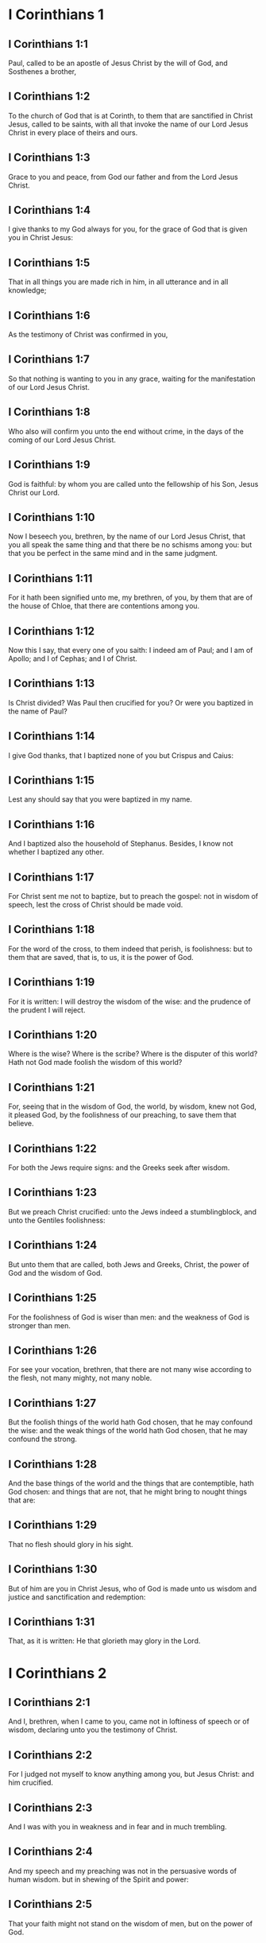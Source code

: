 * I Corinthians 1

** I Corinthians 1:1

Paul, called to be an apostle of Jesus Christ by the will of God, and Sosthenes a brother,

** I Corinthians 1:2

To the church of God that is at Corinth, to them that are sanctified in Christ Jesus, called to be saints, with all that invoke the name of our Lord Jesus Christ in every place of theirs and ours.

** I Corinthians 1:3

Grace to you and peace, from God our father and from the Lord Jesus Christ.

** I Corinthians 1:4

I give thanks to my God always for you, for the grace of God that is given you in Christ Jesus:

** I Corinthians 1:5

That in all things you are made rich in him, in all utterance and in all knowledge;

** I Corinthians 1:6

As the testimony of Christ was confirmed in you,

** I Corinthians 1:7

So that nothing is wanting to you in any grace, waiting for the manifestation of our Lord Jesus Christ.

** I Corinthians 1:8

Who also will confirm you unto the end without crime, in the days of the coming of our Lord Jesus Christ.

** I Corinthians 1:9

God is faithful: by whom you are called unto the fellowship of his Son, Jesus Christ our Lord.

** I Corinthians 1:10

Now I beseech you, brethren, by the name of our Lord Jesus Christ, that you all speak the same thing and that there be no schisms among you: but that you be perfect in the same mind and in the same judgment.

** I Corinthians 1:11

For it hath been signified unto me, my brethren, of you, by them that are of the house of Chloe, that there are contentions among you.

** I Corinthians 1:12

Now this I say, that every one of you saith: I indeed am of Paul; and I am of Apollo; and I of Cephas; and I of Christ.

** I Corinthians 1:13

Is Christ divided? Was Paul then crucified for you? Or were you baptized in the name of Paul?

** I Corinthians 1:14

I give God thanks, that I baptized none of you but Crispus and Caius:

** I Corinthians 1:15

Lest any should say that you were baptized in my name.

** I Corinthians 1:16

And I baptized also the household of Stephanus. Besides, I know not whether I baptized any other.

** I Corinthians 1:17

For Christ sent me not to baptize, but to preach the gospel: not in wisdom of speech, lest the cross of Christ should be made void.

** I Corinthians 1:18

For the word of the cross, to them indeed that perish, is foolishness: but to them that are saved, that is, to us, it is the power of God.

** I Corinthians 1:19

For it is written: I will destroy the wisdom of the wise: and the prudence of the prudent I will reject.

** I Corinthians 1:20

Where is the wise? Where is the scribe? Where is the disputer of this world? Hath not God made foolish the wisdom of this world?

** I Corinthians 1:21

For, seeing that in the wisdom of God, the world, by wisdom, knew not God, it pleased God, by the foolishness of our preaching, to save them that believe.

** I Corinthians 1:22

For both the Jews require signs: and the Greeks seek after wisdom.

** I Corinthians 1:23

But we preach Christ crucified: unto the Jews indeed a stumblingblock, and unto the Gentiles foolishness:

** I Corinthians 1:24

But unto them that are called, both Jews and Greeks, Christ, the power of God and the wisdom of God.

** I Corinthians 1:25

For the foolishness of God is wiser than men: and the weakness of God is stronger than men.

** I Corinthians 1:26

For see your vocation, brethren, that there are not many wise according to the flesh, not many mighty, not many noble.

** I Corinthians 1:27

But the foolish things of the world hath God chosen, that he may confound the wise: and the weak things of the world hath God chosen, that he may confound the strong.

** I Corinthians 1:28

And the base things of the world and the things that are contemptible, hath God chosen: and things that are not, that he might bring to nought things that are:

** I Corinthians 1:29

That no flesh should glory in his sight.

** I Corinthians 1:30

But of him are you in Christ Jesus, who of God is made unto us wisdom and justice and sanctification and redemption:

** I Corinthians 1:31

That, as it is written: He that glorieth may glory in the Lord. 

* I Corinthians 2

** I Corinthians 2:1

And I, brethren, when I came to you, came not in loftiness of speech or of wisdom, declaring unto you the testimony of Christ.

** I Corinthians 2:2

For I judged not myself to know anything among you, but Jesus Christ: and him crucified.

** I Corinthians 2:3

And I was with you in weakness and in fear and in much trembling.

** I Corinthians 2:4

And my speech and my preaching was not in the persuasive words of human wisdom. but in shewing of the Spirit and power:

** I Corinthians 2:5

That your faith might not stand on the wisdom of men, but on the power of God.

** I Corinthians 2:6

Howbeit we speak wisdom among the perfect: yet not the wisdom of this world, neither of the princes of this world that come to nought.

** I Corinthians 2:7

But we speak the wisdom of God in a mystery, a wisdom which is hidden, which God ordained before the world, unto our glory:

** I Corinthians 2:8

Which none of the princes of this world knew. For if they had known it, they would never have crucified the Lord of glory.

** I Corinthians 2:9

But, as it is written: That eye hath not seen, nor ear heard: neither hath it entered into the heart of man, what things God hath prepared for them that love him.

** I Corinthians 2:10

But to us God hath revealed them by his Spirit. For the Spirit searcheth all things, yea, the deep things of God.

** I Corinthians 2:11

For what man knoweth the things of a man, but the spirit of a man that is in him? So the things also that are of God, no man knoweth, but the Spirit of God.

** I Corinthians 2:12

Now, we have received not the spirit of this world, but the Spirit that is of God: that we may know the things that are given us from God.

** I Corinthians 2:13

Which things also we speak: not in the learned words of human wisdom, but in the doctrine of the Spirit, comparing spiritual things with spiritual.

** I Corinthians 2:14

But the sensual man perceiveth not these things that are of the Spirit of God. For it is foolishness to him: and he cannot understand, because it is spiritually examined.

** I Corinthians 2:15

But the spiritual man judgeth all things: and he himself is judged of no man.

** I Corinthians 2:16

For who hath known the mind of the Lord, that he may instruct him? But we have the mind of Christ. 

* I Corinthians 3

** I Corinthians 3:1

And I, brethren, could not speak to you as unto spiritual, but as unto carnal. As unto little ones in Christ.

** I Corinthians 3:2

I gave you milk to drink, not meat: for you were not able as yet. But neither indeed are you now able: for you are yet carnal.

** I Corinthians 3:3

For, whereas there is among you envying and contention, are you not carnal and walk you not according to man?

** I Corinthians 3:4

For while one saith: I indeed am of Paul: and another: I am of Apollo: are you not men? What then is Apollo and what is Paul?

** I Corinthians 3:5

The ministers of him whom you have believed: and to every one as the Lord hath given.

** I Corinthians 3:6

I have planted, Apollo watered: but God gave the increase.

** I Corinthians 3:7

Therefore, neither he that planteth is any thing, nor he that watereth: but God that giveth the increase.

** I Corinthians 3:8

Now he that planteth and he that watereth, are one. And every man shall receive his own reward, according to his own labour.

** I Corinthians 3:9

For we are God's coadjutors. You are God's husbandry: you are God's building.

** I Corinthians 3:10

According to the grace of God that is given to me, as a wise architect, I have laid the foundation: and another buildeth thereon. But let every man take heed how he buildeth thereupon.

** I Corinthians 3:11

For other foundation no man can lay, but that which is laid: which is Christ Jesus.

** I Corinthians 3:12

Now, if any man build upon this foundation, gold, silver, precious stones, wood, hay, stubble:

** I Corinthians 3:13

Every man's work shall be manifest. For the day of the Lord shall declare it, because it shall be revealed in fire. And the fire shall try every man's work, of what sort it is.

** I Corinthians 3:14

If any man's work abide, which he hath built thereupon, he shall receive a reward.

** I Corinthians 3:15

If any mans work burn, he shall suffer loss: but he himself shall be saved, yet so as by fire.

** I Corinthians 3:16

Know you not that you are the temple of God and that the Spirit of God dwelleth in you?

** I Corinthians 3:17

But if any man violate the temple of God, him shall God destroy. For the temple of God is holy, which you are.

** I Corinthians 3:18

Let no man deceive himself. If any man among you seem to be wise in this world, let him become a fool, that he may be wise.

** I Corinthians 3:19

For the wisdom of this world is foolishness with God. For it is written: I will catch the wise in their own craftiness.

** I Corinthians 3:20

And again: The Lord knoweth the thoughts of the wise, that they are vain.

** I Corinthians 3:21

Let no man therefore glory in men.

** I Corinthians 3:22

For all things are yours, whether it be Paul or Apollo or Cephas, or the world, or life, or death, or things present, or things to come. For all are yours.

** I Corinthians 3:23

And you are Christ's. And Christ is God's. 

* I Corinthians 4

** I Corinthians 4:1

Let a man so account of us as of the ministers of Christ and the dispensers of the mysteries of God.

** I Corinthians 4:2

Here now it is required among the dispensers that a man be found faithful.

** I Corinthians 4:3

But to me it is a very small thing to be judged by you or by man's day. But neither do I judge my own self.

** I Corinthians 4:4

For I am not conscious to myself of anything. Yet am I not hereby justified: but he that judgeth me is the Lord.

** I Corinthians 4:5

Therefore, judge not before the time: until the Lord come, who both will bring to light the hidden things of darkness and will make manifest the counsels of the hearts. And then shall every man have praise from God.

** I Corinthians 4:6

But these things, brethren, I have in a figure transferred to myself and to Apollo, for your sakes: that in us you may learn that one be not puffed up against the other for another, above that which is written.

** I Corinthians 4:7

For who distinguisheth thee? Or what hast thou that thou hast not received, and if thou hast received, why dost thou glory, as if thou hadst not received it?

** I Corinthians 4:8

You are now full: you are now become rich: you reign without us; and I would to God you did reign, that we also might reign with you.

** I Corinthians 4:9

For I think that God hath set forth us apostles, the last, as it were men appointed to death. We are made a spectacle to the world and to angels and to men.

** I Corinthians 4:10

We are fools for Christs sake, but you are wise in Christ: we are weak, but you are strong: you are honourable, but we without honour.

** I Corinthians 4:11

Even unto this hour we both hunger and thirst and are naked and are buffeted and have no fixed abode.

** I Corinthians 4:12

And we labour, working with our own hands. We are reviled: and we bless. We are persecuted: and we suffer it.

** I Corinthians 4:13

We are blasphemed: and we entreat. We are made as the refuse of this world, the offscouring of all, even until now.

** I Corinthians 4:14

I write not these things to confound you: but I admonish you as my dearest children.

** I Corinthians 4:15

For if you have ten thousand instructors in Christ, yet not many fathers. For in Christ Jesus, by the gospel, I have begotten you.

** I Corinthians 4:16

Wherefore, I beseech you, be ye followers of me as I also am of Christ.

** I Corinthians 4:17

For this cause have I sent to you Timothy, who is my dearest son and faithful in the Lord. Who will put you in mind of my ways, which are in Christ Jesus: as I teach every where in every church.

** I Corinthians 4:18

As if I would not come to you, so some are puffed up.

** I Corinthians 4:19

But I will come to you shortly, if the Lord will: and will know, not the speech of them that are puffed up, but the power.

** I Corinthians 4:20

For the kingdom of God is not in speech, but in power.

** I Corinthians 4:21

What will you? Shall I come to you with a rod? Or in charity and in the spirit of meekness? 

* I Corinthians 5

** I Corinthians 5:1

It is absolutely heard that there is fornication among you and such fornication as the like is not among the heathens: that one should have his father's wife.

** I Corinthians 5:2

And you are puffed up and have not rather mourned: that he might be taken away from among you that hath done this thing.

** I Corinthians 5:3

I indeed, absent in body but present in spirit, have already judged, as though I were present, him that hath so done,

** I Corinthians 5:4

In the name of our Lord Jesus Christ, you being gathered together and my spirit, with the power of our Lord Jesus:

** I Corinthians 5:5

To deliver such a one to Satan for the destruction of the flesh, that the spirit may be saved in the day of our Lord Jesus Christ.

** I Corinthians 5:6

Your glorying is not good. Know you not that a little leaven corrupteth the whole lump?

** I Corinthians 5:7

Purge out the old leaven, that you may be a new paste, as you are unleavened. For Christ our pasch is sacrificed.

** I Corinthians 5:8

Therefore, let us feast, not with the old leaven, nor with the leaven of malice and wickedness: but with the unleavened bread of sincerity and truth.

** I Corinthians 5:9

I wrote to you in an epistle, not to keep company with fornicators.

** I Corinthians 5:10

I mean not with the fornicators of this world or with the covetous or the extortioners or the servers of idols: otherwise you must needs go out of this world.

** I Corinthians 5:11

But now I have written to you, not to keep company, if any man that is named a brother be a fornicator or covetous or a server of idols or a railer or a drunkard or an extortioner: with such a one, not so much as to eat.

** I Corinthians 5:12

For what have I to do to judge them that are without? Do not you judge them that are within?

** I Corinthians 5:13

For them that are without, God will judge. Put away the evil one from among yourselves. 

* I Corinthians 6

** I Corinthians 6:1

Dare any of you, having a matter against another, go to be judged before the unjust: and not before the saints?

** I Corinthians 6:2

Know you not that the saints shall judge this world? And if the world shall be judged by you, are you unworthy to judge the smallest matters?

** I Corinthians 6:3

Know you not that we shall judge angels? How much more things of this world?

** I Corinthians 6:4

If therefore you have judgments of things pertaining to this world, set them to judge who are the most despised in the church.

** I Corinthians 6:5

I speak to your shame. Is it so that there is not among you any one wise man that is able to judge between his brethren?

** I Corinthians 6:6

But brother goeth to law with brother: and that before unbelievers.

** I Corinthians 6:7

Already indeed there is plainly a fault among you, that you have law suits one with another. Why do you not rather take wrong? Why do you not rather suffer yourselves to be defrauded?

** I Corinthians 6:8

But you do wrong and defraud: and that to your brethren.

** I Corinthians 6:9

Know you not that the unjust shall not possess the kingdom of God? Do not err: Neither fornicators nor idolaters nor adulterers:

** I Corinthians 6:10

Nor the effeminate nor liers with mankind nor thieves nor covetous nor drunkards nor railers nor extortioners shall possess the kingdom of God.

** I Corinthians 6:11

And such some of you were. But you are washed: but you are sanctified: but you are justified: in the name of our Lord Jesus Christ and the Spirit of our God.

** I Corinthians 6:12

All things are lawful to me: but all things are not expedient. All things are lawful to me: but I will not be brought under the power of any.

** I Corinthians 6:13

Meat for the belly and the belly for the meats: but God shall destroy both it and them. But the body is not for fornication, but for the Lord: and the Lord for the body.

** I Corinthians 6:14

Now God hath raised up the Lord and will raise us up also by his power.

** I Corinthians 6:15

Know you not that your bodies are the members of Christ? Shall I then take the members of Christ and make them the members of an harlot? God forbid!

** I Corinthians 6:16

Or know you not that he who is joined to a harlot is made one body? For they shall be, saith he, two in one flesh.

** I Corinthians 6:17

But he who is joined to the Lord is one spirit.

** I Corinthians 6:18

Fly fornication. Every sin that a man doth is without the body: but he that committeth fornication sinneth against his own body.

** I Corinthians 6:19

Or know you not that your members are the temple of the Holy Ghost, who is in you, whom you have from God: and you are not your own?

** I Corinthians 6:20

For you are bought with a great price. Glorify and bear God in your body. 

* I Corinthians 7

** I Corinthians 7:1

Now concerning the things whereof you wrote to me: It is good for a man not to touch a woman.

** I Corinthians 7:2

But for fear of fornication, let every man have his own wife: and let every woman have her own husband.

** I Corinthians 7:3

Let the husband render the debt to his wife: and the wife also in like manner to the husband.

** I Corinthians 7:4

The wife hath not power of her own body: but the husband. And in like manner the husband also hath not power of his own body: but the wife.

** I Corinthians 7:5

Defraud not one another, except, perhaps, by consent, for a time, that you may give yourselves to prayer: and return together again, lest Satan tempt you for your incontinency.

** I Corinthians 7:6

But I speak this by indulgence, not by commandment.

** I Corinthians 7:7

For I would that all men were even as myself. But every one hath his proper gift from God: one after this manner, and another after that.

** I Corinthians 7:8

But I say to the unmarried and to the widows: It is good for them if they so continue, even as I.

** I Corinthians 7:9

But if they do not contain themselves, let them marry. For it is better to marry than to be burnt.

** I Corinthians 7:10

But to them that are married, not I, but the Lord, commandeth that the wife depart not from her husband.

** I Corinthians 7:11

And if she depart, that she remain unmarried or be reconciled to her husband. And let not the husband put away his wife.

** I Corinthians 7:12

For to the rest I speak, not the Lord. If any brother hath a wife that believeth not and she consent to dwell with him: let him not put her away.

** I Corinthians 7:13

And if any woman hath a husband that believeth not and he consent to dwell with her: let her not put away her husband.

** I Corinthians 7:14

For the unbelieving husband is sanctified by the believing wife: and the unbelieving wife is sanctified by the believing husband. Otherwise your children should be unclean: but now they are holy.

** I Corinthians 7:15

But if the unbeliever depart, let him depart. For a brother or sister is not under servitude in such cases. But God hath called us in peace.

** I Corinthians 7:16

For how knowest thou, O wife, whether thou shalt save thy husband? Or how knowest thou, O man, whether thou shalt save thy wife?

** I Corinthians 7:17

But as the Lord hath distributed to every one, as God hath called every one: so let him walk. And so in all churches I teach.

** I Corinthians 7:18

Is any man called, being circumcised? Let him not procure uncircumcision. Is any man called in uncircumcision? Let him not be circumcised.

** I Corinthians 7:19

Circumcision is nothing and uncircumcision is nothing: but the observance of the commandments of God.

** I Corinthians 7:20

Let every man abide in the same calling in which he was called.

** I Corinthians 7:21

Wast thou called, being a bondman? Care not for it: but if thou mayest be made free, use it rather.

** I Corinthians 7:22

For he that is called in the Lord, being a bondman, is the freeman of the Lord. Likewise he that is called, being free, is the bondman of Christ.

** I Corinthians 7:23

You are bought with a price: be not made the bondslaves of men.

** I Corinthians 7:24

Brethren, let every man, wherein he was called, therein abide with God.

** I Corinthians 7:25

Now, concerning virgins, I have no commandment of the Lord: but I give counsel, as having obtained mercy of the Lord, to be faithful.

** I Corinthians 7:26

I think therefore that this is good for the present necessity: that it is good for a man so to be.

** I Corinthians 7:27

Art thou bound to a wife? Seek not to be loosed. Art thou loosed from a wife? Seek not a wife.

** I Corinthians 7:28

But if thou take a wife, thou hast not sinned. And if a virgin marry, she hath not sinned: nevertheless, such shall have tribulation of the flesh. But I spare you.

** I Corinthians 7:29

This therefore I say, brethren: The time is short. It remaineth, that they also who have wives be as if they had none:

** I Corinthians 7:30

And they that weep, as though they wept not: and they that rejoice, as if they rejoiced not: and they that buy as if they possessed not:

** I Corinthians 7:31

And they that use this world, as if they used it not. For the fashion of this world passeth away.

** I Corinthians 7:32

But I would have you to be without solicitude. He that is without a wife is solicitous for the things that belong to the Lord: how he may please God.

** I Corinthians 7:33

But he that is with a wife is solicitous for the things of the world: how he may please his wife. And he is divided.

** I Corinthians 7:34

And the unmarried woman and the virgin thinketh on the things of the Lord: that she may be holy both in body and in spirit. But she that is married thinketh on the things of the world: how she may please her husband.

** I Corinthians 7:35

And this I speak for your profit, not to cast a snare upon you, but for that which is decent and which may give you power to attend upon the Lord, without impediment.

** I Corinthians 7:36

But if any man think that he seemeth dishonoured with regard to his virgin, for that she is above the age, and it must so be: let him do what he will. He sinneth not if she marry.

** I Corinthians 7:37

For he that hath determined, being steadfast in his heart, having no necessity, but having power of his own will: and hath judged this in his heart, to keep his virgin, doth well.

** I Corinthians 7:38

Therefore both he that giveth his virgin in marriage doth well: and he that giveth her not doth better.

** I Corinthians 7:39

A woman is bound by the law as long as her husband liveth: but if her husband die, she is at liberty. Let her marry to whom she will: only in the Lord.

** I Corinthians 7:40

But more blessed shall she be, if she so remain, according to my counsel. And I think that I also have the spirit of God. 

* I Corinthians 8

** I Corinthians 8:1

Now concerning those things that are sacrificed to idols: we know we all have knowledge. Knowledge puffeth up: but charity edifieth.

** I Corinthians 8:2

And if any man think that he knoweth any thing, he hath not yet known as he ought to know.

** I Corinthians 8:3

But if any man love God, the same is known by him.

** I Corinthians 8:4

But as for the meats that are sacrificed to idols, we know that an idol is nothing in the world and that there is no God but one.

** I Corinthians 8:5

For although there be that are called gods, either in heaven or on earth (for there be gods many and lords many):

** I Corinthians 8:6

Yet to us there is but one God, the Father, of whom are all things, and we unto him: and one Lord Jesus Christ, by whom are all things, and we by him.

** I Corinthians 8:7

But there is not knowledge in every one. For some until this present, with conscience of the idol, eat as a thing sacrificed to an idol: and their conscience, being weak, is defiled.

** I Corinthians 8:8

But meat doth not commend us to God. For neither, if we eat, shall we have the more: nor, if we eat not, shall we have the less.

** I Corinthians 8:9

But take heed lest perhaps this your liberty become a stumblingblock to the weak.

** I Corinthians 8:10

For if a man see him that hath knowledge sit at meat in the idol's temple, shall not his conscience, being weak, be emboldened to eat those things which are sacrificed to idols?

** I Corinthians 8:11

And through thy knowledge shall the weak brother perish, for whom Christ hath died?

** I Corinthians 8:12

Now when you sin thus against the brethren and wound their weak conscience, you sin against Christ.

** I Corinthians 8:13

Wherefore, if meat scandalize my brother, I will never eat flesh, lest I should scandalize my brother. 

* I Corinthians 9

** I Corinthians 9:1

Am I not I free? Am not I an apostle? Have not I seen Christ Jesus our Lord? Are not you my work in the Lord?

** I Corinthians 9:2

And if unto others I be not an apostle, but yet to you I am. For you are the seal of my apostleship in the Lord.

** I Corinthians 9:3

My defence with them that do examine me is this.

** I Corinthians 9:4

Have not we power to eat and to drink?

** I Corinthians 9:5

Have we not power to carry about a woman, a sister as well as the rest of the apostles and the brethren of the Lord and Cephas?

** I Corinthians 9:6

Or I only and Barnabas, have not we power to do this?

** I Corinthians 9:7

Who serveth as a soldier, at any time, at his own charges? Who planteth a vineyard and eateth not of the fruit thereof? Who feedeth the flock and eateth not of the milk of the flock?

** I Corinthians 9:8

Speak I these things according to man? Or doth not the law also say; these things?

** I Corinthians 9:9

For it is written in the law of Moses: Thou shalt not muzzle the mouth of the ox that treadeth out the corn. Doth God take care for oxen?

** I Corinthians 9:10

Or doth he say this indeed for our sakes? For these things are written for our sakes: that he that plougheth, should plough in hope and he that thrasheth, in hope to receive fruit.

** I Corinthians 9:11

If we have sown unto you spiritual things, is it a great matter if we reap your carnal things?

** I Corinthians 9:12

If others be partakers of this power over you, why not we rather? Nevertheless, we have not used this power: but we bear all things, lest we should give any hindrance to the gospel of Christ.

** I Corinthians 9:13

Know you not that they who work in the holy place eat the things that are of the holy place; and they that serve the altar partake with the altar?

** I Corinthians 9:14

So also the Lord ordained that they who preach the gospel should live by the gospel.

** I Corinthians 9:15

But I have used none of these things. Neither have I written these things, that they should be so done unto me: for it is good for me to die rather than that any man should make my glory void.

** I Corinthians 9:16

For if I preach the gospel, it is no glory to me: for a necessity lieth upon me. For woe is unto me if I preach not the gospel.

** I Corinthians 9:17

For if I do this thing willingly, I have a reward: but if against my will, a dispensation is committed to me.

** I Corinthians 9:18

What is my reward then? That preaching the gospel, I may deliver the gospel without charge, that I abuse not my power in the gospel.

** I Corinthians 9:19

For whereas I was free as to all, I made myself the servant of all, that I might gain the more.

** I Corinthians 9:20

And I became to the Jews a Jew, that I might gain the Jews:

** I Corinthians 9:21

To them that are under the law, as if I were under the law, (whereas myself was not under the law,) that I might gain them that were under the law. To them that were without the law, as if I were without the law, (whereas I was not without the law of God, but was in the law of Christ,) that I might gain them that were without the law.

** I Corinthians 9:22

To the weak I became weak, that I might gain the weak. I became all things to all men, that I might save all.

** I Corinthians 9:23

And I do all things for the gospel's sake, that I may be made partaker thereof.

** I Corinthians 9:24

Know you not that they that run in the race, all run indeed, but one receiveth the prize. So run that you may obtain.

** I Corinthians 9:25

And every one that striveth for the mastery refraineth himself from all things. And they indeed that they may receive a corruptible crown: but we an incorruptible one.

** I Corinthians 9:26

I therefore so run, not as at an uncertainty: I so fight, not as one beating the air.

** I Corinthians 9:27

But I chastise my body and bring it into subjection: lest perhaps, when I have preached to others, I myself should become a castaway. 

* I Corinthians 10

** I Corinthians 10:1

For I would not have you ignorant, brethren, that our fathers were all under the cloud: and all passed through the sea.

** I Corinthians 10:2

And all in Moses were baptized, in the cloud and in the sea:

** I Corinthians 10:3

And did all eat the same spiritual food:

** I Corinthians 10:4

And all drank the same spiritual drink: (And they drank of the spiritual rock that followed them: and the rock was Christ.)

** I Corinthians 10:5

But with most of them God was not well pleased: for they were overthrown in the desert.

** I Corinthians 10:6

Now these things were done in a figure of us, that we should not covet evil things, as they also coveted.

** I Corinthians 10:7

Neither become ye idolaters, as some of them, as it is written: The people sat down to eat and drink and rose up to play.

** I Corinthians 10:8

Neither let us commit fornication, as some of them that committed fornication: and there fell in one day three and twenty thousand.

** I Corinthians 10:9

Neither let us tempt Christ, as some of them tempted and perished by the serpent.

** I Corinthians 10:10

Neither do you murmur, as some of them murmured and were destroyed by the destroyer.

** I Corinthians 10:11

Now all these things happened to them in figure: and they are written for our correction, upon whom the ends of the world are come.

** I Corinthians 10:12

Wherefore, he that thinketh himself to stand, let him take heed lest he fall.

** I Corinthians 10:13

Let no temptation take hold on you, but such as is human. And God is faithful, who will not suffer you to be tempted above that which you are able: but will make also with temptation issue, that you may be able to bear it.

** I Corinthians 10:14

Wherefore, my dearly beloved, fly from the service of idols.

** I Corinthians 10:15

I speak as to wise men: judge ye yourselves what I say.

** I Corinthians 10:16

The chalice of benediction which we bless, is it not the communion of the blood of Christ? And the bread which we break, is it not the partaking of the body of the Lord?

** I Corinthians 10:17

For we, being many, are one bread, one body: all that partake of one bread.

** I Corinthians 10:18

Behold Israel according to the flesh. Are not they that eat of the sacrifices partakers of the altar?

** I Corinthians 10:19

What then? Do I say that what is offered in sacrifice to idols is any thing? Or that the idol is any thing?

** I Corinthians 10:20

But the things which the heathens sacrifice, they sacrifice to devils and not to God. And I would not that you should be made partakers with devils.

** I Corinthians 10:21

You cannot drink the chalice of the Lord and the chalice of devils: you cannot be partakers of the table of the Lord and of the table of devils.

** I Corinthians 10:22

Do we provoke the Lord to jealousy? Are we stronger than he? All things are lawful for me: but all things are not expedient.

** I Corinthians 10:23

All things are lawful for me: but all things do not edify.

** I Corinthians 10:24

Let no man seek his own, but that which is another's.

** I Corinthians 10:25

Whatsoever is sold in the shambles, eat: asking no question for conscience' sake.

** I Corinthians 10:26

The earth is the Lord's and the fulness thereof.

** I Corinthians 10:27

If any of them that believe not, invite you, and you be willing to go: eat of any thing that is set before you, asking no question for conscience' sake.

** I Corinthians 10:28

But if any man say: This has been sacrificed to idols: do not eat of it, for his sake that told it and for conscience' sake.

** I Corinthians 10:29

Conscience I say, not thy own, but the other's. For why is my liberty judged by another man's conscience?

** I Corinthians 10:30

If I partake with thanksgiving, why am I evil spoken of for that for which I give thanks?

** I Corinthians 10:31

Therefore, whether you eat or drink, or whatsoever else you do, do all to the glory of God.

** I Corinthians 10:32

Be without offence to the Jew, and to the Gentiles and to the church of God:

** I Corinthians 10:33

As I also in all things please all men, not seeking that which is profitable to myself but to many: that they may be saved. 

* I Corinthians 11

** I Corinthians 11:1

Be ye followers of me, as I also am of Christ.

** I Corinthians 11:2

Now I praise you, brethren, that in all things you are mindful of me and keep my ordinances as I have delivered them to you.

** I Corinthians 11:3

But I would have you know that the head of every man is Christ: and the head of the woman is the man: and the head of Christ is God.

** I Corinthians 11:4

Every man praying or prophesying with his head covered disgraceth his head.

** I Corinthians 11:5

But every woman praying or prophesying with her head not covered disgraceth her head: for it is all one as if she were shaven.

** I Corinthians 11:6

For if a woman be not covered, let her be shorn. But if it be a shame to a woman to be shorn or made bald, let her cover her head.

** I Corinthians 11:7

The man indeed ought not to cover his head: because he is the image and glory of God. But the woman is the glory of the man.

** I Corinthians 11:8

For the man is not of the woman: but the woman of the man.

** I Corinthians 11:9

For the man was not created for the woman: but the woman for the man.

** I Corinthians 11:10

Therefore ought the woman to have a power over her head, because of the angels.

** I Corinthians 11:11

But yet neither is the man without the woman, nor the woman without the man, in the Lord.

** I Corinthians 11:12

For as the woman is of the man, so also is the man by the woman: but all things of God.

** I Corinthians 11:13

You yourselves judge. Doth it become a woman to pray unto God uncovered?

** I Corinthians 11:14

Doth not even nature itself teach you that a man indeed, if he nourish his hair, it is a shame unto him?

** I Corinthians 11:15

But if a woman nourish her hair, it is a glory to her; for her hair is given to her for a covering.

** I Corinthians 11:16

But if any man seem to be contentious, we have no such custom, nor the Church of God.

** I Corinthians 11:17

Now this I ordain: not praising you, that you come together, not for the better, but for the worse.

** I Corinthians 11:18

For first of all I hear that when you come together in the church, there are schisms among you. And in part I believe it.

** I Corinthians 11:19

For there must be also heresies: that they also, who are approved may be made manifest among you.

** I Corinthians 11:20

When you come therefore together into one place, it is not now to eat the Lord's supper.

** I Corinthians 11:21

For every one taketh before his own supper to eat. And one indeed is hungry and another is drunk.

** I Corinthians 11:22

What, have you no houses to eat and to drink in? Or despise ye the church of God and put them to shame that have not? What shall I say to you? Do I praise you? In this I praise you not.

** I Corinthians 11:23

For I have received of the Lord that which also I delivered unto you, that the Lord Jesus, the same night in which he was betrayed, took bread,

** I Corinthians 11:24

And giving thanks, broke and said: Take ye and eat: This is my body, which shall be delivered for you. This do for the commemoration of me.

** I Corinthians 11:25

In like manner also the chalice, after he had supped, saying: This chalice is the new testament in my blood. This do ye, as often as you shall drink, for the commemoration of me.

** I Corinthians 11:26

For as often as you shall eat this bread and drink the chalice, you shall shew the death of the Lord, until he come.

** I Corinthians 11:27

Therefore, whosoever shall eat this bread, or drink the chalice of the Lord unworthily, shall be guilty of the body and of the blood of the Lord.

** I Corinthians 11:28

But let a man prove himself: and so let him eat of that bread and drink of the chalice.

** I Corinthians 11:29

For he that eateth and drinketh unworthily eateth and drinketh judgment to himself, not discerning the body of the Lord.

** I Corinthians 11:30

Therefore are there many infirm and weak among you: and many sleep.

** I Corinthians 11:31

But if we would judge ourselves, we should not be judged.

** I Corinthians 11:32

But whilst we are judged, we are chastised by the Lord, that we be not condemned with this world.

** I Corinthians 11:33

Wherefore, my brethren, when you come together to eat, wait for one another.

** I Corinthians 11:34

If any man be hungry, let him eat at home; that you come not together unto judgment. And the rest I will set in order, when I come. 

* I Corinthians 12

** I Corinthians 12:1

Now concerning spiritual things, my brethren, I would not have you ignorant.

** I Corinthians 12:2

You know that when you were heathens, you went to dumb idols, according as you were led.

** I Corinthians 12:3

Wherefore, I give you to understand that no man, speaking by the Spirit of God, saith Anathema to Jesus. And no man can say The Lord Jesus, but by the Holy Ghost.

** I Corinthians 12:4

Now there are diversities of graces, but the same Spirit.

** I Corinthians 12:5

And there are diversities of ministries. but the same Lord.

** I Corinthians 12:6

And there are diversities of operations, but the same God, who worketh all in all.

** I Corinthians 12:7

And the manifestation of the Spirit is given to every man unto profit.

** I Corinthians 12:8

To one indeed, by the Spirit, is given the word of wisdom: and to another, the word of knowledge, according to the same Spirit:

** I Corinthians 12:9

To another, faith in the same spirit: to another, the grace of healing in one Spirit:

** I Corinthians 12:10

To another the working of miracles: to another, prophecy: to another, the discerning of spirits: to another, diverse kinds of tongues: to another, interpretation of speeches.

** I Corinthians 12:11

But all these things, one and the same Spirit worketh, dividing to every one according as he will.

** I Corinthians 12:12

For as the body is one and hath many members; and all the members of the body, whereas they are many, yet are one body: So also is Christ.

** I Corinthians 12:13

For in one Spirit were we all baptized into one body, whether Jews or Gentiles, whether bond or free: and in one Spirit we have all been made to drink.

** I Corinthians 12:14

For the body also is not one member, but many.

** I Corinthians 12:15

If the foot should say: Because I am not the hand, I am not of the body: Is it therefore not of the Body?

** I Corinthians 12:16

And if the ear should say: Because I am not the eye, I am not of the body: Is it therefore not of the body?

** I Corinthians 12:17

If the whole body were the eye, where would be the hearing? If the whole were hearing, where would be the smelling?

** I Corinthians 12:18

But now God hath set the members, every one of them, in the body as it hath pleased him.

** I Corinthians 12:19

And if they all were one member, where would be the body?

** I Corinthians 12:20

But now there are many members indeed, yet one body.

** I Corinthians 12:21

And the eye cannot say to the hand: I need not thy help. Nor again the head to the feet: I have no need of you.

** I Corinthians 12:22

Yea, much, more those that seem to be the more feeble members of the body are more necessary

** I Corinthians 12:23

And such as we think to be the less honourable members of the body, about these we put more abundant honour: and those that are our uncomely parts have more abundant comeliness.

** I Corinthians 12:24

But our comely parts have no need: but God hath tempered the body together, giving to that which wanted the more abundant honour.

** I Corinthians 12:25

That there might be no schism in the body: but the members might be mutually careful one for another.

** I Corinthians 12:26

And if one member suffer any thing, all the members suffer with it: or if one member glory, all the members rejoice with it.

** I Corinthians 12:27

Now you are the body of Christ and members of member.

** I Corinthians 12:28

And God indeed hath set some in the church; first apostles, secondly prophets, thirdly doctors: after that miracles: then the graces of healings, helps, governments, kinds of tongues, interpretations of speeches.

** I Corinthians 12:29

Are all apostles? Are all prophets? Are all doctors?

** I Corinthians 12:30

Are all workers of miracles? Have all the grace of healing? Do all speak with tongues? Do all interpret?

** I Corinthians 12:31

But be zealous for the better gifts. And I shew unto you yet a more excellent way. 

* I Corinthians 13

** I Corinthians 13:1

If I speak with the tongues of men and of angels, and have not charity, I am become as sounding brass, or a tinkling cymbal.

** I Corinthians 13:2

And if I should have prophecy and should know all mysteries and all knowledge, and if I should have all faith, so that I could remove mountains, and have not charity, I am nothing.

** I Corinthians 13:3

And if I should distribute all my goods to feed the poor, and if I should deliver my body to be burned, and have not charity, it profiteth me nothing.

** I Corinthians 13:4

Charity is patient, is kind: charity envieth not, dealeth not perversely, is not puffed up,

** I Corinthians 13:5

Is not ambitious, seeketh not her own, is not provoked to anger, thinketh no evil:

** I Corinthians 13:6

Rejoiceth not in iniquity, but rejoiceth with the truth:

** I Corinthians 13:7

Beareth all things, believeth all things, hopeth all things, endureth all things.

** I Corinthians 13:8

Charity never falleth away: whether prophecies shall be made void or tongues shall cease or knowledge shall be destroyed.

** I Corinthians 13:9

For we know in part: and we prophesy in part.

** I Corinthians 13:10

But when that which is perfect is come, that which is in part shall be done away.

** I Corinthians 13:11

When I was a child, I spoke as a child, I understood as a child, I thought as a child. But, when I became a man, I put away the things of a child.

** I Corinthians 13:12

We see now through a glass in a dark manner: but then face to face. Now I know in part: but then I shall know even as I am known.

** I Corinthians 13:13

And now there remain faith, hope, and charity, these three: but the greatest of these is charity. 

* I Corinthians 14

** I Corinthians 14:1

Follow after charity, be zealous for spiritual gifts; but rather that you may prophesy.

** I Corinthians 14:2

For he that speaketh in a tongue speaketh not unto men, but unto God: for no man heareth. Yet by the Spirit he speaketh mysteries.

** I Corinthians 14:3

But he that prophesieth speaketh to men unto edification and exhortation and comfort.

** I Corinthians 14:4

He that speaketh in a tongue edifieth himself: but he that prophesieth, edifieth the church.

** I Corinthians 14:5

And I would have you all to speak with tongues, but rather to prophesy. For greater is he that prophesieth than he that speaketh with tongues: unless perhaps he interpret, that the church may receive edification.

** I Corinthians 14:6

But now, brethren, if I come to you speaking with tongues, what shall I profit you, unless I speak to you either in revelation or in knowledge or in prophecy or in doctrine?

** I Corinthians 14:7

Even things without life that give sound, whether pipe or harp, except they give a distinction of sounds, how shall it be known what is piped or harped?

** I Corinthians 14:8

For if the trumpet give an uncertain sound, who shall prepare himself to the battle?

** I Corinthians 14:9

So likewise you, except you utter by the tongue plain speech, how shall it be known what is said? For you shall be speaking into the air.

** I Corinthians 14:10

There are, for example, so many kinds of tongues in this world: and none is without voice.

** I Corinthians 14:11

If then I know not the power of the voice, I shall be to him to whom I speak a barbarian: and he that speaketh a barbarian to me.

** I Corinthians 14:12

So you also, forasmuch as you are zealous of spirits, seek to abound unto the edifying of the church.

** I Corinthians 14:13

And therefore he that speaketh by a tongue, let him pray that he may interpret.

** I Corinthians 14:14

For if I pray in a tongue, my spirit prayeth: but my understanding is without fruit.

** I Corinthians 14:15

What is it then? I will pray with the spirit, I will pray also with the understanding, I will sing with the spirit, I will sing also with the understanding.

** I Corinthians 14:16

Else, if thou shalt bless with the spirit, how shall he that holdeth the place of the unlearned say, Amen, to thy blessing? Because he knoweth not what thou sayest.

** I Corinthians 14:17

For thou indeed givest thanks well: but the other is not edified.

** I Corinthians 14:18

I thank my God I speak with all your tongues.

** I Corinthians 14:19

But in the church I had rather speak five words with my understanding, that I may instruct others also: than ten thousand words in a tongue.

** I Corinthians 14:20

Brethren, do not become children in sense. But in malice be children: and in sense be perfect.

** I Corinthians 14:21

In the law it is written: In other tongues and other lips I will speak to this people: and neither so will they hear me, saith the Lord.

** I Corinthians 14:22

Wherefore tongues are for a sign, not to believers but to unbelievers: but prophecies, not to unbelievers but to believers.

** I Corinthians 14:23

If therefore the whole church come together into one place, and all speak with tongues, and there come in unlearned persons or infidels, will they not say that you are mad?

** I Corinthians 14:24

But if all prophesy, and there come in one that believeth not or an unlearned person, he is convinced of all: he is judged of all.

** I Corinthians 14:25

The secrets of his heart are made manifest. And so, falling down on his face, he will adore God, affirming that God is among you indeed.

** I Corinthians 14:26

How is it then, brethren? When you come together, every one of you hath a psalm, hath a doctrine, hath a revelation, hath a tongue, hath an interpretation: let all things be done to edification.

** I Corinthians 14:27

If any speak with a tongue, let it be by two, or at the most by three, and in course: and let one interpret.

** I Corinthians 14:28

But if there be no interpreter, let him hold his peace in the church and speak to himself and to God.

** I Corinthians 14:29

And let the prophets speak, two or three: and let the rest judge.

** I Corinthians 14:30

But if any thing be revealed to another sitting, let the first hold his peace.

** I Corinthians 14:31

For you may all prophesy, one by one, that all may learn and all may be exhorted.

** I Corinthians 14:32

And the spirits of the prophets are subject to the prophets.

** I Corinthians 14:33

For God is not the God of dissension, but of peace: as also I teach in all the churches of the saints.

** I Corinthians 14:34

Let women keep silence in the churches: for it is not permitted them to speak but to be subject, as also the law saith.

** I Corinthians 14:35

But if they would learn anything, let them ask their husbands at home. For it is a shame for a woman to speak in the church.

** I Corinthians 14:36

Or did the word of God come out from you? Or came it only unto you?

** I Corinthians 14:37

If any seem to be a prophet or spiritual, let him know the things that I write to you, that they are the commandments of the Lord.

** I Corinthians 14:38

But if any man know not, he shall not be known.

** I Corinthians 14:39

Wherefore, brethren, be zealous to prophesy: and forbid not to speak with tongues.

** I Corinthians 14:40

But let all things be done decently and according to order. 

* I Corinthians 15

** I Corinthians 15:1

Now I make known unto you, brethren, the gospel which I preached to you, which also you have received and wherein you stand.

** I Corinthians 15:2

By which also you are saved, if you hold fast after what manner I preached unto you, unless you have believed in vain.

** I Corinthians 15:3

For I delivered unto you first of all, which I also received: how that Christ died for our sins, according to the scriptures:

** I Corinthians 15:4

And that he was buried: and that he rose again on the third day according to the scriptures:

** I Corinthians 15:5

And that he was seen by Cephas, and after that by the eleven.

** I Corinthians 15:6

Then was he seen by more than five hundred brethren at once: of whom many remain until this present, and some are fallen asleep.

** I Corinthians 15:7

After that, he was seen by James: then by all the apostles.

** I Corinthians 15:8

And last of all, he was seen also by me, as by one born out of due tine.

** I Corinthians 15:9

For I am the least of the apostles, who am not worthy to be called an apostle, because I persecuted the church of God.

** I Corinthians 15:10

But by the grace of God, I am what I am. And his grace in me hath not been void: but I have laboured more abundantly than all they. Yet not I, but the grace of God with me:

** I Corinthians 15:11

For whether I or they, so we preach: and so you have believed.

** I Corinthians 15:12

Now if Christ be preached, that he arose again from the dead, how do some among you say that there is no resurrection of the dead?

** I Corinthians 15:13

But if there be no resurrection of the dead, then Christ is not risen again.

** I Corinthians 15:14

And if Christ be not risen again, then is our preaching vain: and your faith is also vain.

** I Corinthians 15:15

Yea, and we are found false witnesses of God: because we have given testimony against God, that he hath raised up Christ, whom he hath not raised up, if the dead rise not again.

** I Corinthians 15:16

For if the dead rise not again, neither is Christ risen again.

** I Corinthians 15:17

And if Christ be not risen again, your faith is vain: for you are yet in your sins.

** I Corinthians 15:18

Then they also that are fallen asleep in Christ are perished.

** I Corinthians 15:19

If in this life only we have hope in Christ, we are of all men most miserable.

** I Corinthians 15:20

But now Christ is risen from the dead, the firstfruits of them that sleep:

** I Corinthians 15:21

For by a man came death: and by a man the resurrection of the dead.

** I Corinthians 15:22

And as in Adam all die, so also in Christ all shall be made alive.

** I Corinthians 15:23

But every one in his own order: the firstfruits, Christ: then they that are of Christ, who have believed in his coming.

** I Corinthians 15:24

Afterwards the end: when he shall have delivered up the kingdom to God and the Father: when he shall have brought to nought all principality and power and virtue.

** I Corinthians 15:25

For he must reign, until he hath put all his enemies under his feet.

** I Corinthians 15:26

And the enemy, death, shall be destroyed last: For he hath put all things under his feet. And whereas he saith:

** I Corinthians 15:27

All things are put under him; undoubtedly, he is excepted, who put all things under him.

** I Corinthians 15:28

And when all things shall be subdued unto him, then the Son also himself shall be subject unto him that put all things under him, that God may be all in all.

** I Corinthians 15:29

Otherwise, what shall they do that are baptized for the dead, if the dead rise not again at all? Why are they then baptized for them?

** I Corinthians 15:30

Why also are we in danger every hour?

** I Corinthians 15:31

I die daily, I protest by your glory, brethren, which I have in Christ Jesus our Lord.

** I Corinthians 15:32

If (according to man) I fought with beasts at Ephesus, what doth it profit me, if the dead rise not again? Let us eat and drink, for to morrow we shall die.

** I Corinthians 15:33

Be not seduced: Evil communications corrupt good manners.

** I Corinthians 15:34

Awake, ye just, and sin not. For some have not the knowledge of God. I speak it to your shame.

** I Corinthians 15:35

But some man will say: How do the dead rise again? Or with what manner of body shall they come?

** I Corinthians 15:36

Senseless man, that which thou sowest is not quickened, except it die first.

** I Corinthians 15:37

And that which thou sowest, thou sowest not the body that shall be: but bare grain, as of wheat, or of some of the rest.

** I Corinthians 15:38

But God giveth it a body as he will: and to every seed its proper body.

** I Corinthians 15:39

All flesh is not the same flesh: but one is the flesh of men, another of beasts, other of birds, another of fishes.

** I Corinthians 15:40

And there are bodies celestial and bodies terrestrial: but, one is the glory of the celestial, and another of the terrestrial.

** I Corinthians 15:41

One is the glory of the sun, another the glory of the moon, and another the glory of the stars. For star differeth from star in glory.

** I Corinthians 15:42

So also is the resurrection of the dead. It is sown in corruption: it shall rise in incorruption.

** I Corinthians 15:43

It is sown in dishonour: it shall rise in glory. It is sown in weakness: it shall rise in power.

** I Corinthians 15:44

It is sown a natural body: it shall rise a spiritual body. If there be a natural body, there is also a spiritual body, as it is written:

** I Corinthians 15:45

The first man Adam was made into a living soul; the last Adam into a quickening spirit.

** I Corinthians 15:46

Yet that was not first which is spiritual, but that which is natural: afterwards that which is spiritual.

** I Corinthians 15:47

The first man was of the earth, earthly: the second man, from heaven, heavenly.

** I Corinthians 15:48

Such as is the earthly, such also are the earthly: and such as is the heavenly, such also are they that are heavenly.

** I Corinthians 15:49

Therefore, as we have borne the image of the earthly, let us bear also the image of the heavenly.

** I Corinthians 15:50

Now this I say, brethren, that flesh and blood cannot possess the kingdom of God: neither shall corruption possess incorruption.

** I Corinthians 15:51

Behold, I tell you a mystery. We shall all indeed rise again: but we shall not all be changed.

** I Corinthians 15:52

In a moment, in the twinkling of an eye, at the last trumpet: for the trumpet shall sound and the dead shall rise again incorruptible. And we shall be changed.

** I Corinthians 15:53

For this corruptible must put on incorruption: and this mortal must put on immortality.

** I Corinthians 15:54

And when this mortal hath put on immortality, then shall come to pass the saying that is written: Death is swallowed up in victory.

** I Corinthians 15:55

O death, where is thy victory? O death, where is thy sting?

** I Corinthians 15:56

Now the sting of death is sin: and the power of sin is the law.

** I Corinthians 15:57

But thanks be to God, who hath given us the victory through our Lord Jesus Christ.

** I Corinthians 15:58

Therefore, my beloved brethren, be ye steadfast and unmoveable: always abounding in the work of the Lord, knowing that your labour is not in vain in the Lord. 

* I Corinthians 16

** I Corinthians 16:1

Now concerning the collections that are made for the saints: as I have given order to the churches of Galatia, so do ye also.

** I Corinthians 16:2

On the first day of the week, let every one of you put apart with himself, laying up what it shall well please him: that when I come, the collections be not then to be made.

** I Corinthians 16:3

And when I shall be with you, whomsoever you shall approve by letters, them will I send to carry your grace to Jerusalem.

** I Corinthians 16:4

And if it be meet that I also go, they shall go with me.

** I Corinthians 16:5

Now I will come to you, when I shall have passed through Macedonia. For I shall pass through Macedonia.

** I Corinthians 16:6

And with you perhaps I shall abide, or even spend the winter: that you may bring me on my way whithersoever I shall go.

** I Corinthians 16:7

For I will not see you now by the way: for I trust that I shall abide with you some time, if the Lord permit.

** I Corinthians 16:8

But I will tarry at Ephesus, until Pentecost.

** I Corinthians 16:9

For a great door and evident is opened unto me: and many adversaries.

** I Corinthians 16:10

Now if Timothy come, see that he be with you without fear: for he worketh the work of the Lord, as I also do.

** I Corinthians 16:11

Let no man therefore despise him: but conduct ye him on his way in peace, that he may come to me. For I look for him with the brethren.

** I Corinthians 16:12

And touching our brother Apollo, I give you to understand that I much entreated him to come unto you with the brethren: and indeed it was not his will at all to come at this time. But he will come when he shall have leisure.

** I Corinthians 16:13

Watch ye: stand fast in the faith: do manfully and be strengthened.

** I Corinthians 16:14

Let all your things be done in charity.

** I Corinthians 16:15

And I beseech you, brethren, you know the house of Stephanus, and of Fortunatus, and of Achaicus, that they are the firstfruits of Achaia, and have dedicated themselves to the ministry of the saints:

** I Corinthians 16:16

That you also be subject to such and to every one that worketh with us and laboureth.

** I Corinthians 16:17

And I rejoice in the presence of Stephanus and Fortunatus and Achaicus: because that which was wanting on your part, they have supplied.

** I Corinthians 16:18

For they have refreshed both my spirit and yours. Know them, therefore, that are such.

** I Corinthians 16:19

The churches of Asia salute you. Aquila and Priscilla salute you much in the Lord, with the church that is in their house, with whom I also lodge.

** I Corinthians 16:20

All the brethren salute you. Salute one another with a holy kiss.

** I Corinthians 16:21

The salutation of me Paul, with my own hand.

** I Corinthians 16:22

If any man love not our Lord Jesus Christ, let him be anathema, maranatha.

** I Corinthians 16:23

The grace of our Lord Jesus Christ be with you.

** I Corinthians 16:24

My charity be with you all in Christ Jesus. Amen.  

